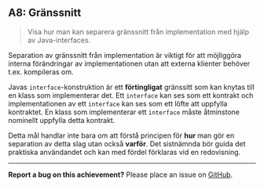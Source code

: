 #+html: <a name="8"></a>
** A8: Gränssnitt 

 #+BEGIN_QUOTE
 Visa hur man kan separera gränssnitt från implementation med hjälp av Java-interfaces.
 #+END_QUOTE

 Separation av gränssnitt från implementation är viktigt för att
 möjliggöra interna förändringar av implementationen utan att
 externa klienter behöver t.ex. kompileras om.

 Javas ~interface~-konstruktion är ett *förtingligat* gränssitt som
 kan knytas till en klass som implementerar det. Ett ~interface~
 kan ses som ett kontrakt och implementationen av ett ~interface~
 kan ses som ett löfte att uppfylla kontraktet. En klass som
 implementerar ett ~interface~ måste åtminstone nominellt uppfylla
 detta kontrakt.

 Detta mål handlar inte bara om att förstå principen för *hur* man
 gör en separation av detta slag utan också *varför*. Det
 sistnämnda bör guida det praktiska användandet och kan med fördel
 förklaras vid en redovisning.



-----

*Report a bug on this achievement?* Please place an issue on [[https://github.com/IOOPM-UU/achievements/issues/new?title=Bug%20in%20achievement%20A8&body=Please%20describe%20the%20bug,%20comment%20or%20issue%20here&assignee=TobiasWrigstad][GitHub]].
